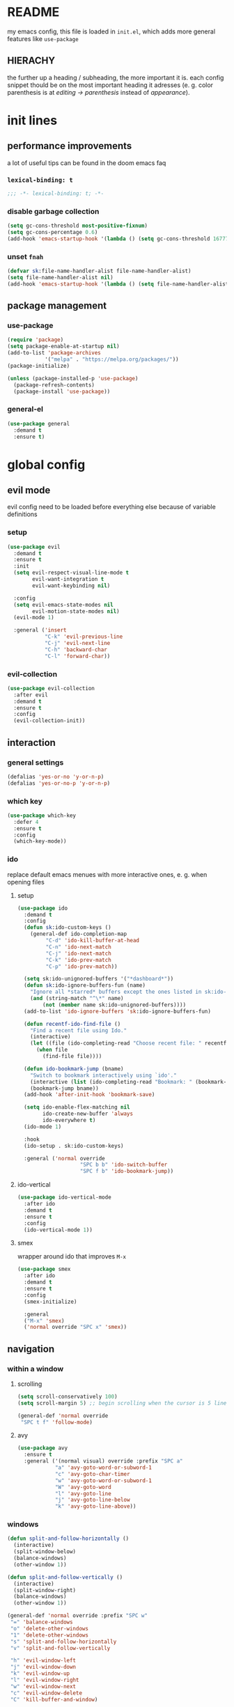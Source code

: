 * README
my emacs config, this file is loaded in =init.el=, which adds more general features like =use-package=
** HIERACHY
the further up a heading / subheading, the more important it is. each config snippet thould be on the most important heading it adresses (e. g. color parenthesis is at /editing → parenthesis/ instead of /appearance/).
* init lines
** performance improvements
a lot of useful tips can be found in the doom emacs faq
*** =lexical-binding: t=
#+begin_src emacs-lisp
  ;;; -*- lexical-binding: t; -*-
#+end_src
*** disable garbage collection
#+begin_src emacs-lisp
  (setq gc-cons-threshold most-positive-fixnum)
  (setq gc-cons-percentage 0.6)
  (add-hook 'emacs-startup-hook '(lambda () (setq gc-cons-threshold 16777216) (setq gc-cons-percentage 0.1)))
#+end_src
*** unset =fnah=
#+begin_src emacs-lisp
  (defvar sk:file-name-handler-alist file-name-handler-alist)
  (setq file-name-handler-alist nil)
  (add-hook 'emacs-startup-hook '(lambda () (setq file-name-handler-alist sk:file-name-handler-alist)))
#+end_src
** package management
*** use-package
#+begin_src emacs-lisp
  (require 'package)
  (setq package-enable-at-startup nil)
  (add-to-list 'package-archives
              '("melpa" . "https://melpa.org/packages/"))
  (package-initialize)

  (unless (package-installed-p 'use-package)
    (package-refresh-contents)
    (package-install 'use-package))
#+end_src
*** general-el
#+begin_src emacs-lisp
  (use-package general
    :demand t
    :ensure t)
#+end_src
* global config
** evil mode
evil config need to be loaded before everything else because of variable definitions
*** setup
#+begin_src emacs-lisp
  (use-package evil
    :demand t
    :ensure t
    :init
    (setq evil-respect-visual-line-mode t
          evil-want-integration t
          evil-want-keybinding nil)

    :config
    (setq evil-emacs-state-modes nil
          evil-motion-state-modes nil)
    (evil-mode 1)

    :general ('insert
              "C-k" 'evil-previous-line
              "C-j" 'evil-next-line
              "C-h" 'backward-char
              "C-l" 'forward-char))
#+end_src
*** evil-collection
#+begin_src emacs-lisp
  (use-package evil-collection
    :after evil
    :demand t
    :ensure t
    :config
    (evil-collection-init))
#+end_src
** interaction
*** general settings
#+begin_src emacs-lisp
  (defalias 'yes-or-no 'y-or-n-p)
  (defalias 'yes-or-no-p 'y-or-n-p)
#+end_src
*** which key
#+begin_src emacs-lisp
  (use-package which-key
    :defer 4
    :ensure t
    :config
    (which-key-mode))
#+end_src
*** ido
replace default emacs menues with more interactive ones, e. g. when opening files
**** setup
#+begin_src emacs-lisp
  (use-package ido
    :demand t
    :config
    (defun sk:ido-custom-keys ()
      (general-def ido-completion-map
           "C-d" 'ido-kill-buffer-at-head
           "C-n" 'ido-next-match
           "C-j" 'ido-next-match
           "C-k" 'ido-prev-match
           "C-p" 'ido-prev-match))

    (setq sk:ido-unignored-buffers '("*dashboard*"))
    (defun sk:ido-ignore-buffers-fun (name)
      "Ignore all *starred* buffers except the ones listed in sk:ido-unignored-buffers"
      (and (string-match "^\*" name)
          (not (member name sk:ido-unignored-buffers))))
    (add-to-list 'ido-ignore-buffers 'sk:ido-ignore-buffers-fun)

    (defun recentf-ido-find-file ()
      "Find a recent file using Ido."
      (interactive)
      (let ((file (ido-completing-read "Choose recent file: " recentf-list nil t)))
        (when file
          (find-file file))))

    (defun ido-bookmark-jump (bname)
      "Switch to bookmark interactively using `ido'."
      (interactive (list (ido-completing-read "Bookmark: " (bookmark-all-names) nil t)))
      (bookmark-jump bname))
    (add-hook 'after-init-hook 'bookmark-save)

    (setq ido-enable-flex-matching nil
          ido-create-new-buffer 'always
          ido-everywhere t)
    (ido-mode 1)

    :hook
    (ido-setup . sk:ido-custom-keys)

    :general ('normal override
                      "SPC b b" 'ido-switch-buffer
                      "SPC f b" 'ido-bookmark-jump))
#+end_src
**** ido-vertical
#+begin_src emacs-lisp
  (use-package ido-vertical-mode
    :after ido
    :demand t
    :ensure t
    :config
    (ido-vertical-mode 1))
#+end_src
**** smex
wrapper around ido that improves =M-x=
#+begin_src emacs-lisp
  (use-package smex
    :after ido
    :demand t
    :ensure t
    :config
    (smex-initialize)

    :general
    ("M-x" 'smex)
    ('normal override "SPC x" 'smex))
#+end_src
** navigation
*** within a window
**** scrolling
#+begin_src emacs-lisp
  (setq scroll-conservatively 100)
  (setq scroll-margin 5) ;; begin scrolling when the cursor is 5 lines above the last displayed line
  
  (general-def 'normal override
   "SPC t f" 'follow-mode)
#+end_src
**** avy
#+begin_src emacs-lisp
  (use-package avy
    :ensure t
    :general ('(normal visual) override :prefix "SPC a"
              "a" 'avy-goto-word-or-subword-1
              "c" 'avy-goto-char-timer
              "w" 'avy-goto-word-or-subword-1
              "W" 'avy-goto-word
              "l" 'avy-goto-line
              "j" 'avy-goto-line-below
              "k" 'avy-goto-line-above))
#+end_src
*** windows
#+begin_src emacs-lisp
  (defun split-and-follow-horizontally ()
    (interactive)
    (split-window-below)
    (balance-windows)
    (other-window 1))

  (defun split-and-follow-vertically ()
    (interactive)
    (split-window-right)
    (balance-windows)
    (other-window 1))

  (general-def 'normal override :prefix "SPC w"
   "=" 'balance-windows
   "o" 'delete-other-windows
   "1" 'delete-other-windows
   "s" 'split-and-follow-horizontally
   "v" 'split-and-follow-vertically

   "h" 'evil-window-left
   "j" 'evil-window-down
   "k" 'evil-window-up
   "l" 'evil-window-right
   "w" 'evil-window-next
   "c" 'evil-window-delete
   "C" 'kill-buffer-and-window)

  (general-def 'normal override
   "SPC SPC" 'evil-window-next)
#+end_src
*** buffers
some mappings around ido and buffer switching
#+begin_src emacs-lisp
  (defun kill-current-buffer ()
    (interactive)
    (kill-buffer (current-buffer)))

  (general-def 'normal override :prefix "SPC b"
   "q" 'quit-window
   "k" 'kill-current-buffer
   "K" 'kill-buffer-and-window)
   
  (use-package ibuffer
    :general ('normal override "SPC b B" 'ibuffer))
#+end_src
*** files
**** visiting / saving
#+begin_src emacs-lisp
  (general-def 'normal override :prefix "SPC f"
   "f" 'find-file
   "F" 'find-file-read-only
   "R" 'revert-buffer
   "s" 'save-buffer
   "S" 'save-some-buffers
   "B" 'bookmark-set)

  (general-def 'normal override
   "SPC s" 'save-buffer)
#+end_src
**** recentf
#+begin_src emacs-lisp
  (use-package recentf
    :defer 5
    :config
    (recentf-mode t)
    (setq recentf-max-saved-items 100)
    
    :general ('normal override
                      "SPC f r" 'recentf-ido-find-file))
#+end_src
**** dired
#+begin_src emacs-lisp
  (use-package dired
    :hook
    (dired-mode . dired-hide-details-mode)

    :config
    (setq dired-dwim-target t) ;; when two windows are next to each other, move / copy files between them

    :general ('normal override :prefix "SPC f"
                      "d" 'dired-jump
                      "D" 'dired)

             ('normal dired-mode-map
                      "v" 'dired-view-file
                      "h" 'dired-up-directory
                      "l" 'dired-find-file))
#+end_src
*** misc
**** quitting
#+begin_src emacs-lisp
  (general-def 'normal override :prefix "SPC"
   "ESC" 'keyboard-escape-quit
   "q" 'save-buffers-kill-terminal
   "Q" 'save-buffers-kill-emacs)
#+end_src
**** help mode
#+begin_src emacs-lisp
  (general-def 'normal override :prefix "SPC h"
   "f" 'describe-function
   "v" 'describe-variable
   "k" 'describe-key)
#+end_src
**** config operations
#+begin_src emacs-lisp
  (defun config-visit ()
    (interactive)
    (find-file "~/.emacs.d/conf.org"))
    
  (defun config-reload ()
    (interactive)
    (org-babel-load-file (expand-file-name "~/.emacs.d/conf.org")))
    
  (general-def 'normal override :prefix "SPC c"
   "r" 'config-reload
   "v" 'config-visit
   "e" 'config-visit)
#+end_src
** usage
*** editing
**** parenthesis
***** electric
#+begin_src emacs-lisp
  (use-package electric
    :demand t
    :hook
    ((org-mode . sk:electric-add-latex-parenthesis)
     (LaTeX-mode . sk:electric-add-latex-parenthesis))

    :config
    (electric-pair-mode t)

    (add-to-list 'electric-pair-pairs '(8218 . 8216)) ;; ‚‘
    (add-to-list 'electric-pair-pairs '(8222 . 8220)) ;; „“

    (defun sk:electric-add-latex-parenthesis ()
      (interactive)
      (make-local-variable 'electric-pair-pairs)
      (add-to-list 'electric-pair-pairs '(36 . 36)))) ;; $$
#+end_src
***** surround.vim
#+begin_src emacs-lisp
  (use-package evil-surround
    :after evil
    :defer 1
    :ensure t
    :config
    (global-evil-surround-mode 1))
#+end_src
***** color parenthesis
#+begin_src emacs-lisp
  (show-paren-mode)
  (use-package rainbow-delimiters
    :ensure t
    :hook
    (prog-mode . rainbow-delimiters-mode))
#+end_src
**** alignment
#+begin_src emacs-lisp
  (use-package evil-lion
    :after evil
    :ensure t
    :general ('(normal visual) override :prefix "g"
              "l" 'evil-lion-left
              "L" 'evil-lion-right))
#+end_src
*** inserting
**** autocompletion
***** company
#+begin_src emacs-lisp
  (use-package company
    :ensure t
    :general (company-active-map
              "C-w" 'evil-delete-backward-word)

    :config
    (setq company-idle-delay 0.3)
    (setq company-minimum-prefix-length 2)

    :hook
    ((after-init . company-tng-mode)
     (after-init . global-company-mode)))
#+end_src
***** backends
#+begin_src emacs-lisp
  (use-package company-math
    :after company
    :demand t
    :ensure t
    :config
    (add-to-list 'company-backends 'company-math-symbols-unicode))
#+end_src
**** snippets
#+begin_src emacs-lisp
  (use-package yasnippet
    :demand t
    :ensure t
    :config
    (yas-global-mode))

  (use-package yasnippet-snippets
    :after yasnippet
    :demand t
    :ensure t
    :config
    (yas-reload-all))
#+end_src
**** easier kill ring
=M-y= shows a completion from all previously cut stuff
#+begin_src emacs-lisp
  (use-package popup-kill-ring
    :ensure t
    :general ('insert
    "M-y" 'popup-kill-ring))
#+end_src
*** visual aids
**** spell checking
#+begin_src emacs-lisp
  (use-package flyspell
    :config
    (setq flyspell-issue-message-flag nil)

    (defun sk:flyspell-mode ()
      (interactive)
      (if (bound-and-true-p flyspell-mode)
          (flyspell-mode 0)
        (flyspell-mode 1)
        (flyspell-buffer)))

    :general ('normal override :prefix "SPC t"
                      "s" 'sk:flyspell-mode
                      "S" 'ispell-change-dictionary))
#+end_src
**** visual-fill-column-mode
for more focused writing
#+begin_src emacs-lisp
  (use-package visual-fill-column
    :ensure t
    :config
    (setq visual-fill-column-center-text t)

    :general ('normal override :prefix "SPC t"
                      "v" 'visual-fill-column-mode
                      "V" 'set-fill-column))
#+end_src
**** text scale
#+begin_src emacs-lisp
  (general-def 'normal override :prefix "SPC"
   "0" 'text-scale-mode
   "+" 'text-scale-adjust
   "-" 'text-scale-adjust)
#+end_src
**** pretty symbols
pretty symbols for eye candy when editing code
#+begin_src emacs-lisp
  (use-package pretty-mode
    :after python
    :ensure t
    :hook
    (python-mode . turn-on-pretty-mode))
#+end_src
**** mixed-pitch-mode
#+begin_src emacs-lisp
  (set-face-attribute 'default nil :family "Source Code Pro" :height 100)
  (set-face-attribute 'fixed-pitch nil :family "Source Code Pro")
  (set-face-attribute 'variable-pitch nil :family "Noto Serif")

  (use-package mixed-pitch
    :ensure t
    :config
    (setq mixed-pitch-variable-pitch-cursor nil) ;; keep filled cursor

    :hook
    ((org-mode TeX-mode) . mixed-pitch-mode)

    :general ('normal override
                      "SPC t m" 'mixed-pitch-mode))
#+end_src
* local config
exception: evil mode stuff
** julia
#+begin_src emacs-lisp
  (use-package julia-mode
    :defer t
    :ensure t)
#+end_src
** jupyter
#+begin_src emacs-lisp
  (use-package jupyter
    :defer t
    :ensure t)
#+end_src
** org
*** general settings
#+begin_src emacs-lisp
  (use-package org
    :defer t
    :config
    (setq org-src-window-setup 'current-window) ;; don't spread across two windows

    ;; section numbering & indentation
    (setq org-hide-leading-stars t)
    (setq org-num-max-level 4)
    (add-hook 'org-mode-hook 'org-num-mode)
    (add-hook 'org-mode-hook 'org-indent-mode)

    ;; beautify fonts & font effects
    (setq org-hide-emphasis-markers t
          org-fontify-whole-heading-line t
          org-fontify-done-headline t
          org-fontify-quote-and-verse-blocks t)

    (setq org-list-demote-modify-bullet
          '(("+" . "-") ("-" . "+")
            ("1." . "-") ("1)" . "-")))

    ;;(setq org-src-tab-acts-natively t)
    (setq org-confirm-babel-evaluate nil)
    (add-hook 'org-babel-after-execute-hook 'org-display-inline-images)

    ;; latex preview options
    (setq org-format-latex-options (plist-put org-format-latex-options :scale 1.5))
    (setq org-latex-packages-alist '())
    (add-to-list 'org-latex-packages-alist '("" "IEEEtrantools" t))

    (org-babel-do-load-languages
     'org-babel-load-languages
     (append org-babel-load-languages
             '((jupyter . t))))

    :general ('normal
              "SPC o e" 'org-edit-src-exit)

             ('normal org-mode-map
                      "RET" 'org-ctrl-c-ctrl-c)

             ('normal org-mode-map :prefix "SPC o"
                      "e" 'org-edit-special
                      "o" 'org-ctrl-c-minus
                      "-" 'org-ctrl-c-minus
                      "i" 'org-ctrl-c-minus
                      "b" 'org-ctrl-c-minus
                      "E" 'org-babel-execute-buffer
                      "n" 'org-num-mode
                      "TAB" 'org-table-toggle-column-width
                      "<backtab>" '(lambda () (interactive) (org-table-toggle-column-width '(4)))
                      "c" '(lambda () (interactive) (org-ctrl-c-ctrl-c '(4)))
                      "h" 'org-toggle-heading
                      "t" 'org-todo
                      "X" 'org-export-dispatch
                      "x" '(lambda () (interactive) (org-export-dispatch '(4))))

             ('normal org-mode-map :prefix "SPC p"
                      "p" 'org-latex-preview
                      "P" '(lambda () (interactive) (org-latex-preview '(4)))
                      "b" '(lambda () (interactive) (org-latex-preview '(16)))
                      "B" '(lambda () (interactive) (org-latex-preview '(64)))
                      "I" 'org-toggle-inline-images
                      "i" 'org-display-inline-images))
#+end_src
*** superstar
#+begin_src emacs-lisp
  (use-package org-superstar
    :after org
    :ensure t
    :config
    (setq org-superstar-headline-bullets-list '("❃" "★" "✦" "•" "☆" "✧")
          org-superstar-item-bullet-alist '((42 . 8226) (43 . "→") (45 . 8211)))

    :hook
    (org-mode . org-superstar-mode))
#+end_src
*** keybinds
#+begin_src emacs-lisp
  (use-package evil-org
    :after org
    :ensure t
    :hook
    (org-mode . evil-org-mode))
#+end_src
** auctex
#+begin_src emacs-lisp
  (use-package auctex
    :defer t
    :ensure t
    :config
    (setq TeX-auto-save t
          TeX-parse-self t)

    (setq TeX-view-program-selection '((output-pdf "Zathura")))
    (setq preview-auto-cache-preamble t)

    (add-hook 'LaTeX-mode-hook 'prettify-symbols-mode)
    (setq-default preview-scale-function 1.5)

    (setq LaTeX-math-abbrev-prefix "'")
    (add-hook 'LaTeX-mode-hook 'LaTeX-math-mode)

    :general ('normal TeX-mode-map :prefix "SPC l"
                      "s" 'LaTeX-section           ;; insert section
                      "e" 'LaTeX-environment       ;; insert environment
                      "f" 'LaTeX-fill-environment  ;; auto-indent
                      "l" 'TeX-command-master
                      "L" 'TeX-command-run-all)

             ('normal TeX-mode-map :prefix "SPC p"
                      "p" 'preview-at-point
                      "P" 'preview-clearout-at-point
                      "b" 'preview-buffer
                      "B" 'preview-clearout-buffer))

  ;; not in use-package because of org-mode latex blocks
  (setq texmathp-tex-commands '())
  (add-to-list 'texmathp-tex-commands (quote ("IEEEeqnarray" env-on
                                              "IEEEeqnarray*" env-on)))
#+end_src
** docview
#+begin_src emacs-lisp
  (use-package doc-view
    :defer t
    :config
    (setq doc-view-continuous t)

    (defun sk:doc-view-goto-page (count)
      "Goto page COUNT
    if COUNT isn't supplied, go to the last page"
        (interactive "P")
        (if count
            (doc-view-goto-page count)
          (doc-view-last-page)))

    :general ('normal doc-view-mode-map
                      "G" 'sk:doc-view-goto-page))
#+end_src
** magit
#+begin_src emacs-lisp
  (use-package magit
    :ensure t
    :hook
    (git-commit-mode . evil-insert-state)

    :general ('normal override
                      "SPC g" 'magit-file-dispatch))
#+end_src
* appearance
** general settings
use visual instead of absolute or relative line numbers
visual line numbers are determined with lines visible on the screen instead of buffer lines.
for example, in ='visual= a fold is shown as 1 line, whereas in ='relative=, it is shown as the amount of lines that are folded (this subheading would then be 12 lines).
#+begin_src emacs-lisp
  (tool-bar-mode -1)
  (menu-bar-mode -1)
  (scroll-bar-mode -1)
  
  ;; display line / column numbers in modeline
  (line-number-mode 1)
  (column-number-mode 1)

  ;; display visual line numbers left of each buffer
  (setq display-line-numbers-type 'visual)
  (global-display-line-numbers-mode 1)
  (global-visual-line-mode)
#+end_src
** theme
use =M-x customize-themes= to change theme settings
#+begin_src emacs-lisp
  (use-package doom-themes
    :demand t
    :ensure t
    :config
    (global-hl-line-mode)
    (doom-themes-org-config)) ;; Corrects (and improves) org-mode's native fontification.

#+end_src
** modeline
use doom-modeline
#+begin_src emacs-lisp
  (use-package doom-modeline
    :demand t
    :ensure t
    :config
    (doom-modeline-mode 't)

    ;; needs to be set explicitly when running in server mode
    (setq doom-modeline-icon t
          doom-modeline-buffer-encoding nil))
#+end_src
** startup screen
#+begin_src emacs-lisp
  ;;(setq inhibit-startup-message t)
  (setq initial-buffer-choice (lambda () (get-buffer "*dashboard*"))) ;; emacsclient defaults to *scratch*
  (use-package dashboard
    :demand t
    :ensure t
    :config
    (dashboard-setup-startup-hook)
    (setq dashboard-items '((bookmarks . 10) (recents . 10))
          dashboard-startup-banner 'logo
          dashboard-set-heading-icons t
          dashboard-set-file-icons t
          dashboard-center-content t))
#+end_src
